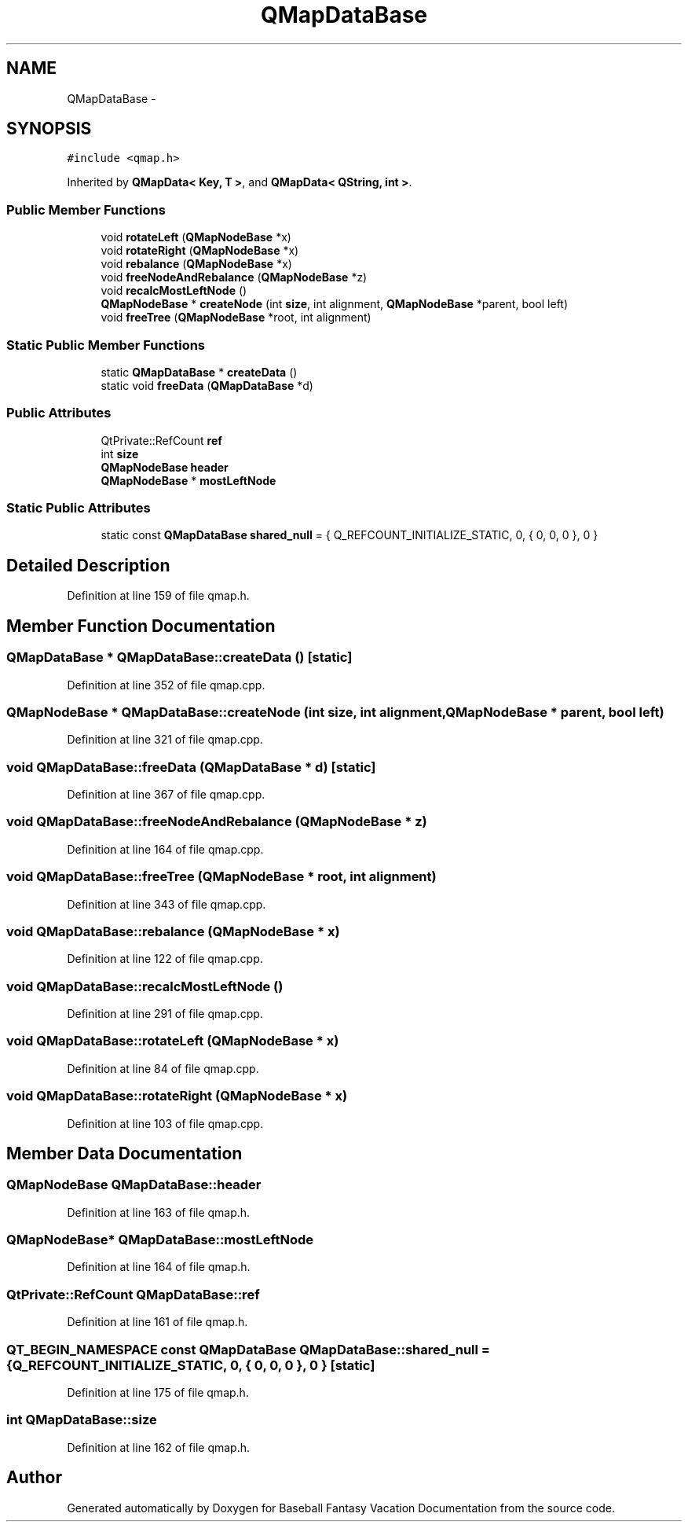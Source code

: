 .TH "QMapDataBase" 3 "Mon May 16 2016" "Version 1.0" "Baseball Fantasy Vacation Documentation" \" -*- nroff -*-
.ad l
.nh
.SH NAME
QMapDataBase \- 
.SH SYNOPSIS
.br
.PP
.PP
\fC#include <qmap\&.h>\fP
.PP
Inherited by \fBQMapData< Key, T >\fP, and \fBQMapData< QString, int >\fP\&.
.SS "Public Member Functions"

.in +1c
.ti -1c
.RI "void \fBrotateLeft\fP (\fBQMapNodeBase\fP *x)"
.br
.ti -1c
.RI "void \fBrotateRight\fP (\fBQMapNodeBase\fP *x)"
.br
.ti -1c
.RI "void \fBrebalance\fP (\fBQMapNodeBase\fP *x)"
.br
.ti -1c
.RI "void \fBfreeNodeAndRebalance\fP (\fBQMapNodeBase\fP *z)"
.br
.ti -1c
.RI "void \fBrecalcMostLeftNode\fP ()"
.br
.ti -1c
.RI "\fBQMapNodeBase\fP * \fBcreateNode\fP (int \fBsize\fP, int alignment, \fBQMapNodeBase\fP *parent, bool left)"
.br
.ti -1c
.RI "void \fBfreeTree\fP (\fBQMapNodeBase\fP *root, int alignment)"
.br
.in -1c
.SS "Static Public Member Functions"

.in +1c
.ti -1c
.RI "static \fBQMapDataBase\fP * \fBcreateData\fP ()"
.br
.ti -1c
.RI "static void \fBfreeData\fP (\fBQMapDataBase\fP *d)"
.br
.in -1c
.SS "Public Attributes"

.in +1c
.ti -1c
.RI "QtPrivate::RefCount \fBref\fP"
.br
.ti -1c
.RI "int \fBsize\fP"
.br
.ti -1c
.RI "\fBQMapNodeBase\fP \fBheader\fP"
.br
.ti -1c
.RI "\fBQMapNodeBase\fP * \fBmostLeftNode\fP"
.br
.in -1c
.SS "Static Public Attributes"

.in +1c
.ti -1c
.RI "static const \fBQMapDataBase\fP \fBshared_null\fP = { Q_REFCOUNT_INITIALIZE_STATIC, 0, { 0, 0, 0 }, 0 }"
.br
.in -1c
.SH "Detailed Description"
.PP 
Definition at line 159 of file qmap\&.h\&.
.SH "Member Function Documentation"
.PP 
.SS "\fBQMapDataBase\fP * QMapDataBase::createData ()\fC [static]\fP"

.PP
Definition at line 352 of file qmap\&.cpp\&.
.SS "\fBQMapNodeBase\fP * QMapDataBase::createNode (int size, int alignment, \fBQMapNodeBase\fP * parent, bool left)"

.PP
Definition at line 321 of file qmap\&.cpp\&.
.SS "void QMapDataBase::freeData (\fBQMapDataBase\fP * d)\fC [static]\fP"

.PP
Definition at line 367 of file qmap\&.cpp\&.
.SS "void QMapDataBase::freeNodeAndRebalance (\fBQMapNodeBase\fP * z)"

.PP
Definition at line 164 of file qmap\&.cpp\&.
.SS "void QMapDataBase::freeTree (\fBQMapNodeBase\fP * root, int alignment)"

.PP
Definition at line 343 of file qmap\&.cpp\&.
.SS "void QMapDataBase::rebalance (\fBQMapNodeBase\fP * x)"

.PP
Definition at line 122 of file qmap\&.cpp\&.
.SS "void QMapDataBase::recalcMostLeftNode ()"

.PP
Definition at line 291 of file qmap\&.cpp\&.
.SS "void QMapDataBase::rotateLeft (\fBQMapNodeBase\fP * x)"

.PP
Definition at line 84 of file qmap\&.cpp\&.
.SS "void QMapDataBase::rotateRight (\fBQMapNodeBase\fP * x)"

.PP
Definition at line 103 of file qmap\&.cpp\&.
.SH "Member Data Documentation"
.PP 
.SS "\fBQMapNodeBase\fP QMapDataBase::header"

.PP
Definition at line 163 of file qmap\&.h\&.
.SS "\fBQMapNodeBase\fP* QMapDataBase::mostLeftNode"

.PP
Definition at line 164 of file qmap\&.h\&.
.SS "QtPrivate::RefCount QMapDataBase::ref"

.PP
Definition at line 161 of file qmap\&.h\&.
.SS "QT_BEGIN_NAMESPACE const \fBQMapDataBase\fP QMapDataBase::shared_null = { Q_REFCOUNT_INITIALIZE_STATIC, 0, { 0, 0, 0 }, 0 }\fC [static]\fP"

.PP
Definition at line 175 of file qmap\&.h\&.
.SS "int QMapDataBase::size"

.PP
Definition at line 162 of file qmap\&.h\&.

.SH "Author"
.PP 
Generated automatically by Doxygen for Baseball Fantasy Vacation Documentation from the source code\&.
